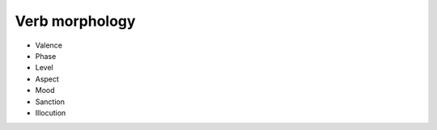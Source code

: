 Verb morphology
==================

- Valence
- Phase
- Level
- Aspect
- Mood
- Sanction
- Illocution
